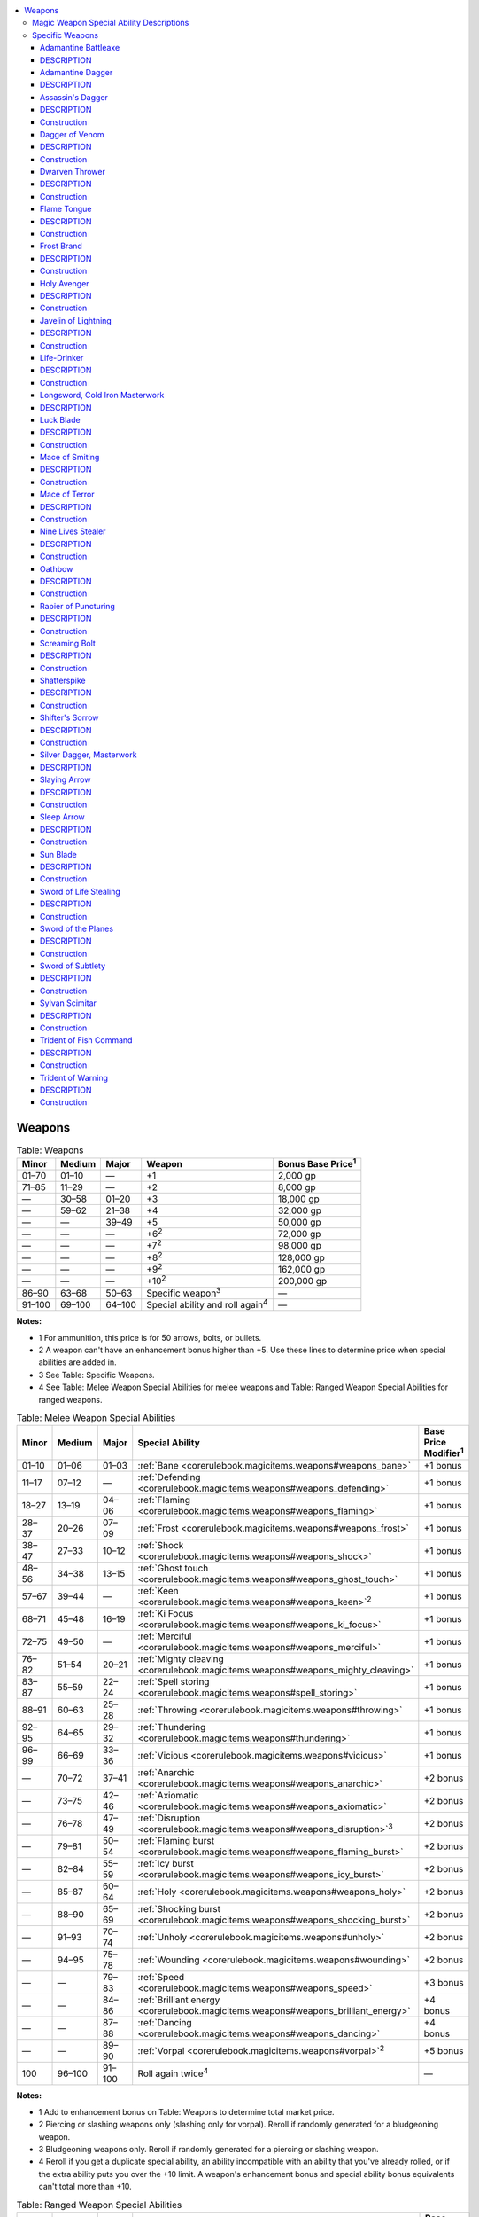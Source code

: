 
.. _`corerulebook.magicitems.weapons`:

.. contents:: \ 

.. _`corerulebook.magicitems.weapons#weapons`:

Weapons
########

.. _`corerulebook.magicitems.weapons#table_15_8_weapons`:

.. list-table:: Table: Weapons
   :header-rows: 1
   :class: contrast-reading-table
   :widths: auto

   * - Minor
     - Medium
     - Major
     - Weapon
     - Bonus Base Price\ :sup:`1`
   * - 01–70
     - 01–10
     - —
     - +1
     - 2,000 gp
   * - 71–85
     - 11–29
     - —
     - +2
     - 8,000 gp
   * - —
     - 30–58
     - 01–20
     - +3
     - 18,000 gp
   * - —
     - 59–62
     - 21–38
     - +4
     - 32,000 gp
   * - —
     - —
     - 39–49
     - +5
     - 50,000 gp
   * - —
     - —
     - —
     - +6\ :sup:`2`
     - 72,000 gp
   * - —
     - —
     - —
     - +7\ :sup:`2`
     - 98,000 gp
   * - —
     - —
     - —
     - +8\ :sup:`2`
     - 128,000 gp
   * - —
     - —
     - —
     - +9\ :sup:`2`
     - 162,000 gp
   * - —
     - —
     - —
     - +10\ :sup:`2`
     - 200,000 gp
   * - 86–90
     - 63–68
     - 50–63
     - Specific weapon\ :sup:`3`
     - —
   * - 91–100
     - 69–100
     - 64–100
     - Special ability and roll again\ :sup:`4`
     - —

**Notes:**

* 1 For ammunition, this price is for 50 arrows, bolts, or bullets.

* 2 A weapon can't have an enhancement bonus higher than +5. Use these lines to determine price when special abilities are added in.

* 3 See Table: Specific Weapons.

* 4 See Table: Melee Weapon Special Abilities for melee weapons and Table: Ranged Weapon Special Abilities for ranged weapons.

.. _`corerulebook.magicitems.weapons#table_15_9_melee_weapon_special_abilities`:

.. list-table:: Table: Melee Weapon Special Abilities
   :header-rows: 1
   :class: contrast-reading-table
   :widths: auto

   * - Minor
     - Medium
     - Major
     - Special Ability
     - Base Price Modifier\ :sup:`1`
   * - 01–10
     - 01–06
     - 01–03
     - :ref:`Bane <corerulebook.magicitems.weapons#weapons_bane>`\  
     - +1 bonus
   * - 11–17
     - 07–12
     - —
     - :ref:`Defending <corerulebook.magicitems.weapons#weapons_defending>`\  
     - +1 bonus
   * - 18–27
     - 13–19
     - 04–06
     - :ref:`Flaming <corerulebook.magicitems.weapons#weapons_flaming>`\  
     - +1 bonus
   * - 28–37
     - 20–26
     - 07–09
     - :ref:`Frost <corerulebook.magicitems.weapons#weapons_frost>`\  
     - +1 bonus
   * - 38–47
     - 27–33
     - 10–12
     - :ref:`Shock <corerulebook.magicitems.weapons#weapons_shock>`\  
     - +1 bonus
   * - 48–56
     - 34–38
     - 13–15
     - :ref:`Ghost touch <corerulebook.magicitems.weapons#weapons_ghost_touch>`\  
     - +1 bonus
   * - 57–67
     - 39–44
     - —
     - :ref:`Keen <corerulebook.magicitems.weapons#weapons_keen>`\ \ :sup:`2`\  
     - +1 bonus
   * - 68–71
     - 45–48
     - 16–19
     - :ref:`Ki Focus <corerulebook.magicitems.weapons#weapons_ki_focus>`\  
     - +1 bonus
   * - 72–75
     - 49–50
     - —
     - :ref:`Merciful <corerulebook.magicitems.weapons#weapons_merciful>`\  
     - +1 bonus
   * - 76–82
     - 51–54
     - 20–21
     - :ref:`Mighty cleaving <corerulebook.magicitems.weapons#weapons_mighty_cleaving>`\  
     - +1 bonus
   * - 83–87
     - 55–59
     - 22–24
     - :ref:`Spell storing <corerulebook.magicitems.weapons#spell_storing>`\  
     - +1 bonus
   * - 88–91
     - 60–63
     - 25–28
     - :ref:`Throwing <corerulebook.magicitems.weapons#throwing>`\  
     - +1 bonus
   * - 92–95
     - 64–65
     - 29–32
     - :ref:`Thundering <corerulebook.magicitems.weapons#thundering>`\  
     - +1 bonus
   * - 96–99
     - 66–69
     - 33–36
     - :ref:`Vicious <corerulebook.magicitems.weapons#vicious>`\  
     - +1 bonus
   * - —
     - 70–72
     - 37–41
     - :ref:`Anarchic <corerulebook.magicitems.weapons#weapons_anarchic>`\  
     - +2 bonus
   * - —
     - 73–75
     - 42–46
     - :ref:`Axiomatic <corerulebook.magicitems.weapons#weapons_axiomatic>`\  
     - +2 bonus
   * - —
     - 76–78
     - 47–49
     - :ref:`Disruption <corerulebook.magicitems.weapons#weapons_disruption>`\ \ :sup:`3`\  
     - +2 bonus
   * - —
     - 79–81
     - 50–54
     - :ref:`Flaming burst <corerulebook.magicitems.weapons#weapons_flaming_burst>`\  
     - +2 bonus
   * - —
     - 82–84
     - 55–59
     - :ref:`Icy burst <corerulebook.magicitems.weapons#weapons_icy_burst>`\  
     - +2 bonus
   * - —
     - 85–87
     - 60–64
     - :ref:`Holy <corerulebook.magicitems.weapons#weapons_holy>`\  
     - +2 bonus
   * - —
     - 88–90
     - 65–69
     - :ref:`Shocking burst <corerulebook.magicitems.weapons#weapons_shocking_burst>`\  
     - +2 bonus
   * - —
     - 91–93
     - 70–74
     - :ref:`Unholy <corerulebook.magicitems.weapons#unholy>`\  
     - +2 bonus
   * - —
     - 94–95
     - 75–78
     - :ref:`Wounding <corerulebook.magicitems.weapons#wounding>`\  
     - +2 bonus
   * - —
     - —
     - 79–83
     - :ref:`Speed <corerulebook.magicitems.weapons#weapons_speed>`\  
     - +3 bonus
   * - —
     - —
     - 84–86
     - :ref:`Brilliant energy <corerulebook.magicitems.weapons#weapons_brilliant_energy>`\  
     - +4 bonus
   * - —
     - —
     - 87–88
     - :ref:`Dancing <corerulebook.magicitems.weapons#weapons_dancing>`\  
     - +4 bonus
   * - —
     - —
     - 89–90
     - :ref:`Vorpal <corerulebook.magicitems.weapons#vorpal>`\ \ :sup:`2`\  
     - +5 bonus
   * - 100
     - 96–100
     - 91–100
     - Roll again twice\ :sup:`4`\  
     - —

**Notes:**

* 1 Add to enhancement bonus on Table: Weapons to determine total market price.

* 2 Piercing or slashing weapons only (slashing only for vorpal). Reroll if randomly generated for a bludgeoning weapon.

* 3 Bludgeoning weapons only. Reroll if randomly generated for a piercing or slashing weapon.

* 4 Reroll if you get a duplicate special ability, an ability incompatible with an ability that you've already rolled, or if the extra ability puts you over the +10 limit. A weapon's enhancement bonus and special ability bonus equivalents can't total more than +10.

.. _`corerulebook.magicitems.weapons#table_15_10_ranged_weapon_special_abilities`:

.. list-table:: Table: Ranged Weapon Special Abilities
   :header-rows: 1
   :class: contrast-reading-table
   :widths: auto

   * - Minor
     - Medium
     - Major
     - Special Ability
     - Base Price Modifier\ :sup:`1`
   * - 01–12
     - 01–08
     - 01–04
     - :ref:`Bane <corerulebook.magicitems.weapons#weapons_bane>`\ \ :sup:`2`\  
     - +1 bonus
   * - 13–25
     - 09–16
     - 05–08
     - :ref:`Distance <corerulebook.magicitems.weapons#weapons_distance>`\  
     - +1 bonus
   * - 26–40
     - 17–28
     - 09–12
     - :ref:`Flaming <corerulebook.magicitems.weapons#weapons_flaming>`\ \ :sup:`2`\  
     - +1 bonus
   * - 41–55
     - 29–40
     - 13–16
     - :ref:`Frost <corerulebook.magicitems.weapons#weapons_frost>`\ \ :sup:`2`\  
     - +1 bonus
   * - 56–60
     - 41–42
     - —
     - :ref:`Merciful <corerulebook.magicitems.weapons#weapons_merciful>`\ \ :sup:`2`\  
     - +1 bonus
   * - 61–68
     - 43–47
     - 17–21
     - :ref:`Returning <corerulebook.magicitems.weapons#weapons_returning>`\  
     - +1 bonus
   * - 69–83
     - 48–59
     - 22–25
     - :ref:`Shock <corerulebook.magicitems.weapons#weapons_shock>`\ \ :sup:`2`\  
     - +1 bonus
   * - 84–93
     - 60–64
     - 26–27
     - :ref:`Seeking <corerulebook.magicitems.weapons#weapons_seeking>`\  
     - +1 bonus
   * - 94–99
     - 65–68
     - 28–29
     - :ref:`Thundering <corerulebook.magicitems.weapons#thundering>`\ \ :sup:`2`\  
     - +1 bonus
   * - —
     - 69–71
     - 30–34
     - :ref:`Anarchic <corerulebook.magicitems.weapons#weapons_anarchic>`\ \ :sup:`2`\  
     - +2 bonus
   * - —
     - 72–74
     - 35–39
     - :ref:`Axiomatic <corerulebook.magicitems.weapons#weapons_axiomatic>`\ \ :sup:`2`\  
     - +2 bonus
   * - —
     - 75–79
     - 40–49
     - :ref:`Flaming burst <corerulebook.magicitems.weapons#weapons_flaming_burst>`\ \ :sup:`2`\  
     - +2 bonus
   * - —
     - 80–82
     - 50–54
     - :ref:`Holy <corerulebook.magicitems.weapons#weapons_holy>`\ \ :sup:`2`\  
     - +2 bonus
   * - —
     - 83–87
     - 55–64
     - :ref:`Icy burst <corerulebook.magicitems.weapons#weapons_icy_burst>`\ \ :sup:`2`\  
     - +2 bonus
   * - —
     - 88–92
     - 65–74
     - :ref:`Shocking burst <corerulebook.magicitems.weapons#weapons_shocking_burst>`\ \ :sup:`2`\  
     - +2 bonus
   * - —
     - 93–95
     - 75–79
     - :ref:`Unholy <corerulebook.magicitems.weapons#unholy>`\ \ :sup:`2`\  
     - +2 bonus
   * - —
     - —
     - 80–84
     - :ref:`Speed <corerulebook.magicitems.weapons#weapons_speed>`\  
     - +3 bonus
   * - —
     - —
     - 85–90
     - :ref:`Brilliant energy <corerulebook.magicitems.weapons#weapons_brilliant_energy>`\  
     - +4 bonus
   * - 100
     - 96–100
     - 91–100
     - Roll again twice\ :sup:`2`\  
     - —

**Notes:**

* 1 Add to enhancement bonus on Table: Weapons to determine total market price.

* 2 Bows, crossbows, and slings crafted with this ability bestow this power upon their ammunition.

* 3 Reroll if you get a duplicate special ability, an ability incompatible with an ability that you've already rolled, or if the extra ability puts you over the +10 limit. A weapon's enhancement bonus and special ability bonus equivalents can't total more than +10.

.. _`corerulebook.magicitems.weapons#table_15_11_specific_weapons`:

.. list-table:: Table: Specific Weapons
   :header-rows: 1
   :class: contrast-reading-table
   :widths: auto

   * - Minor
     - Medium
     - Major
     - Specific Weapon
     - Market Price
   * - 01–15
     - —
     - —
     - :ref:`Sleep arrow <corerulebook.magicitems.weapons#sleep_arrow>`\  
     - 132 gp
   * - 16–25
     - —
     - —
     - :ref:`Screaming bolt <corerulebook.magicitems.weapons#screaming_bolt>`\  
     - 267 gp
   * - 26–45
     - —
     - —
     - :ref:`Silver dagger, masterwork <corerulebook.magicitems.weapons#silver_dagger_masterwork>`\  
     - 322 gp
   * - 46–65
     - —
     - —
     - :ref:`Cold iron longsword, masterwork <corerulebook.magicitems.weapons#longsword_cold_iron_masterwork>`
     - 330 gp
   * - 66–75
     - 01–09
     - —
     - :ref:`Javelin of lightning <corerulebook.magicitems.weapons#javelin_of_lightning>`\  
     - 1,500 gp
   * - 76–80
     - 10–15
     - —
     - :ref:`Slaying arrow <corerulebook.magicitems.weapons#slaying_arrow>`\  
     - 2,282 gp
   * - 81–90
     - 16–24
     - —
     - :ref:`Adamantine dagger <corerulebook.magicitems.weapons#adamantine_dagger>`\  
     - 3,002 gp
   * - 91–100
     - 25–33
     - —
     - :ref:`Adamantine battleaxe <corerulebook.magicitems.weapons#adamantine_battleaxe>`\  
     - 3,010 gp
   * - —
     - 34–37
     - —
     - :ref:`Slaying arrow <corerulebook.magicitems.weapons#slaying_arrow>`\  (greater) 
     - 4,057 gp
   * - —
     - 38–40
     - —
     - :ref:`Shatterspike <corerulebook.magicitems.weapons#shatterspike>`\  
     - 4,315 gp
   * - —
     - 41–46
     - —
     - :ref:`Dagger of venom <corerulebook.magicitems.weapons#dagger_of_venom>`\  
     - 8,302 gp
   * - —
     - 47–51
     - —
     - :ref:`Trident of warning <corerulebook.magicitems.weapons#trident_of_warning>`\  
     - 10,115 gp
   * - —
     - 52–57
     - 01–04
     - :ref:`Assassin's dagger <corerulebook.magicitems.weapons#assassin_s_dagger>`\  
     - 10,302 gp
   * - —
     - 58–62
     - 05–07
     - :ref:`Shifter's sorrow <corerulebook.magicitems.weapons#shifter_s_sorrow>`\  
     - 12,780 gp
   * - —
     - 63–66
     - 08–09
     - :ref:`Trident of fish command <corerulebook.magicitems.weapons#trident_of_fish_command>`\  
     - 18,650 gp
   * - —
     - 67–74
     - 10–13
     - :ref:`Flame tongue <corerulebook.magicitems.weapons#flame_tongue>`\  
     - 20,715 gp
   * - —
     - 75–79
     - 14–17
     - :ref:`Luck blade <corerulebook.magicitems.weapons#luck_blade>`\  (0 wishes) 
     - 22,060 gp
   * - —
     - 80–86
     - 18–24
     - :ref:`Sword of subtlety <corerulebook.magicitems.weapons#sword_of_subtlety>`\  
     - 22,310 gp
   * - —
     - 87–91
     - 25–31
     - :ref:`Sword of the planes <corerulebook.magicitems.weapons#sword_of_the_planes>`\  
     - 22,315 gp
   * - —
     - 92–95
     - 32–37
     - :ref:`Nine lives stealer <corerulebook.magicitems.weapons#nine_lives_stealer>`\  
     - 23,057 gp
   * - —
     - 96–98
     - 38–42
     - :ref:`Oathbow <corerulebook.magicitems.weapons#oathbow>`\  
     - 25,600 gp
   * - —
     - 99–100
     - 43–46
     - :ref:`Sword of life stealing <corerulebook.magicitems.weapons#sword_of_life_stealing>`\  
     - 25,715 gp
   * - —
     - —
     - 47–51
     - :ref:`Mace of terror <corerulebook.magicitems.weapons#mace_of_terror>`\  
     - 38,552 gp
   * - —
     - —
     - 52–57
     - :ref:`Life-drinker <corerulebook.magicitems.weapons#life_drinker>`\  
     - 40,320 gp
   * - —
     - —
     - 58–62
     - :ref:`Sylvan scimitar <corerulebook.magicitems.weapons#sylvan_scimitar>`\  
     - 47,315 gp
   * - —
     - —
     - 63–67
     - :ref:`Rapier of puncturing <corerulebook.magicitems.weapons#rapier_of_puncturing>`\  
     - 50,320 gp
   * - —
     - —
     - 68–73
     - :ref:`Sun blade <corerulebook.magicitems.weapons#sun_blade>`\  
     - 50,335 gp
   * - —
     - —
     - 74–79
     - :ref:`Frost brand <corerulebook.magicitems.weapons#frost_brand>`\  
     - 54,475 gp
   * - —
     - —
     - 80–84
     - :ref:`Dwarven thrower <corerulebook.magicitems.weapons#dwarven_thrower>`\  
     - 60,312 gp
   * - —
     - —
     - 85–91
     - :ref:`Luck blade <corerulebook.magicitems.weapons#luck_blade>`\  (1 :ref:`wish <corerulebook.spells.wish#wish>`\ ) 
     - 62,360 gp
   * - —
     - —
     - 92–95
     - :ref:`Mace of smiting <corerulebook.magicitems.weapons#mace_of_smiting>`\  
     - 75,312 gp
   * - —
     - —
     - 96–97
     - :ref:`Luck blade <corerulebook.magicitems.weapons#luck_blade>`\  (2 wishes) 
     - 102,660 gp
   * - —
     - —
     - 98–99
     - :ref:`Holy avenger <corerulebook.magicitems.weapons#holy_avenger>`\  
     - 120,630 gp
   * - —
     - —
     - 100
     - :ref:`Luck blade <corerulebook.magicitems.weapons#luck_blade>`\  (3 wishes) 
     - 142,960 gp

A magic weapon is enhanced to strike more truly and deliver more damage. Magic weapons have enhancement bonuses ranging from +1 to +5. They apply these bonuses to both attack and damage rolls when used in combat. All magic weapons are also masterwork weapons, but their masterwork bonuses on attack rolls do not stack with their enhancement bonuses on attack rolls.

Weapons come in two basic categories: melee and ranged. Some of the weapons listed as melee weapons can also be used as ranged weapons. In this case, their enhancement bonuses apply to both melee and ranged attacks.

Some magic weapons have special abilities. Special abilities count as additional bonuses for determining the market value of the item, but do not modify attack or damage bonuses (except where specifically noted). A single weapon cannot have a modified bonus (enhancement bonus plus special ability bonus equivalents, including those from character abilities and spells) higher than +10. A weapon with a special ability must also have at least a +1 enhancement bonus. Weapons cannot possess the same special ability more than once.

Weapons or ammunition can be made of an unusual material. Roll d%: 01–95 indicates that the item is of a standard sort, and 96–100 indicates that it is made of a special material (see :ref:`Equipment <corerulebook.equipment>`\ ).

\ **Caster Level for Weapons**\ : The caster level of a weapon with a special ability is given in the item description. For an item with only an enhancement bonus and no other abilities, the caster level is three times the enhancement bonus. If an item has both an enhancement bonus and a special ability, the higher of the two caster level requirements must be met.

\ **Additional Damage Dice**\ : Some magic weapons deal additional dice of damage. Unlike other modifiers to damage, additional dice of damage are not multiplied when the attacker scores a critical hit.

\ **Ranged Weapons and Ammunition**\ : The enhancement bonus from a ranged weapon does not stack with the enhancement bonus from ammunition. Only the higher of the two enhancement bonuses applies.

Ammunition fired from a projectile weapon with an enhancement bonus of +1 or higher is treated as a magic weapon for the purpose of overcoming :ref:`damage reduction <corerulebook.glossary#damage_reduction>`\ . Similarly, ammunition fired from a projectile weapon with an alignment gains the alignment of that projectile weapon.

\ **Magic Ammunition and Breakage**\ : When a magic arrow, crossbow bolt, or sling bullet misses its target, there is a 50% chance it breaks or is otherwise rendered useless. A magic arrow, bolt, or bullet that successfully hits a target is automatically destroyed after it delivers its damage.

\ **Light Generation**\ : Fully 30% of magic weapons shed light equivalent to a \ *light*\ spell. These glowing weapons are quite obviously magical. Such a weapon can't be concealed when drawn, nor can its light be shut off. Some of the specific weapons detailed below always or never glow, as defined in their descriptions.

\ **Hardness and Hit Points**\ : Each +1 of a magic weapon's enhancement bonus adds +2 to its hardness and +10 to its hit points.

\ **Activation**\ : Usually a character benefits from a magic weapon in the same way a character benefits from a mundane weapon—by wielding (attacking with) it. If a weapon has a special ability that the user needs to activate, then the user usually needs to utter a command word (a standard action). A character can activate the special abilities of 50 pieces of ammunition at the same time, assuming each piece has identical abilities.

\ **Magic Weapons and Critical Hits**\ : Some weapon special abilities and some specific weapons have an extra effect on a critical hit. This special effect also functions against creatures not normally subject to critical hits. On a successful critical roll, apply the special effect, but do not multiply the weapon's regular damage. 

\ **Weapons for Unusually Sized Creatures**\ : The cost of weapons for creatures who are neither Small nor Medium varies (see :ref:`Equipment <corerulebook.equipment>`\ ). The cost of the masterwork quality and any magical enhancement remains the same.

\ **Special Qualities**\ : Roll d%. A 01–30 result indicates that the item sheds light, 31–45 indicates that something (a design, inscription, or the like) provides a clue to the weapon's function, and 46–100 indicates no special qualities. 

.. _`corerulebook.magicitems.weapons#magic_weapon_special_ability_descriptions`:

Magic Weapon Special Ability Descriptions
******************************************

A weapon with a special ability must also have at least a +1 enhancement bonus.

.. _`corerulebook.magicitems.weapons#weapons_anarchic`:

\ **Anarchic**\ : An \ *anarchic weapon*\  is infused with the power of chaos. It makes the weapon chaotically aligned and thus bypasses the corresponding :ref:`damage reduction <corerulebook.glossary#damage_reduction>`\ . It deals an extra 2d6 points of damage against all creatures of lawful alignment. It bestows one permanent :ref:`negative level <corerulebook.glossary#energy_drain_and_negative_levels>`\  on any lawful creature attempting to wield it. The :ref:`negative level  <corerulebook.glossary#energy_drain_and_negative_levels>`\ remains as long as the weapon is in hand and disappears when the weapon is no longer wielded. This :ref:`negative level  <corerulebook.glossary#energy_drain_and_negative_levels>`\ cannot be overcome in any way (including \ *restoration*\ spells) while the weapon is wielded.

Moderate evocation [chaotic]\ *;*\ CL 7th; :ref:`Craft Magic Arms and Armor <corerulebook.feats#craft_magic_arms_and_armor>`\ , :ref:`chaos hammer <corerulebook.spells.chaoshammer#chaos_hammer>`\ , creator must be chaotic; Price +2 bonus.

.. _`corerulebook.magicitems.weapons#weapons_axiomatic`:

\ **Axiomatic**\ : An \ *axiomatic weapon*\  is infused with lawful power. It makes the weapon law-aligned and thus bypasses the corresponding :ref:`damage reduction <corerulebook.glossary#damage_reduction>`\ . It deals an extra 2d6 points of damage against chaotic creatures. It bestows one permanent :ref:`negative level <corerulebook.glossary#energy_drain_and_negative_levels>`\  on any chaotic creature attempting to wield it. The :ref:`negative level  <corerulebook.glossary#energy_drain_and_negative_levels>`\ remains as long as the weapon is in hand and disappears when the weapon is no longer wielded. This :ref:`negative level  <corerulebook.glossary#energy_drain_and_negative_levels>`\ cannot be overcome in any way (including \ *restoration*\ spells) while the weapon is wielded.

Moderate evocation [lawful]\ *;*\ CL 7th; :ref:`Craft Magic Arms and Armor <corerulebook.feats#craft_magic_arms_and_armor>`\ , :ref:`order's wrath <corerulebook.spells.orderswrath#order_s_wrath>`\ , creator must be lawful; Price +2 bonus.

.. _`corerulebook.magicitems.weapons#weapons_bane`:

\ **Bane**\ : A \ *bane weapon*\  excels against certain foes. Against a designated foe, the weapon's enhancement bonus is +2 better than its actual bonus. It also deals an extra 2d6 points of damage against the foe. To randomly determine a weapon's designated foe, roll on the following table.

.. list-table::
   :header-rows: 1
   :class: contrast-reading-table
   :widths: auto

   * - d%
     - Designated Foe
   * - 01–05
     - Aberrations 
   * - 06–09
     - Animals 
   * - 10–16
     - Constructs
   * - 17–22
     - Dragons 
   * - 23–27
     - Fey 
   * - 28–60
     - Humanoids (pick one subtype) 
   * - 61–65
     - Magical beasts 
   * - 66–70
     - Monstrous humanoids 
   * - 71–72
     - Oozes
   * - 73–88
     - Outsiders (pick one subtype)
   * - 89–90
     - Plants
   * - 91–98
     - Undead
   * - 99–100
     - Vermin

Moderate conjuration; CL 8th; :ref:`Craft Magic Arms and Armor <corerulebook.feats#craft_magic_arms_and_armor>`\ , :ref:`summon monster I <corerulebook.spells.summonmonster#summon_monster_i>`\ ; Price +1 bonus.

.. _`corerulebook.magicitems.weapons#weapons_brilliant_energy`:

\ **Brilliant Energy**\ : A \ *brilliant energy weapon*\  has its significant portion transformed into light, although this does not modify the item's weight. It always gives off light as a torch (20-foot radius). A \ *brilliant energy weapon*\  ignores nonliving matter. Armor and shield bonuses to :ref:`AC <corerulebook.combat#armor_class>`\  (including any enhancement bonuses to that armor) do not count against it because the weapon passes through armor. (:ref:`Dexterity <corerulebook.gettingstarted#dexterity>`\ , deflection, dodge, natural armor, and other such bonuses still apply.) A \ *brilliant energy weapon*\  cannot harm undead, constructs, and objects. This property can only be applied to melee weapons, thrown weapons, and ammunition.

Strong transmutation\ *;*\ CL 16th; :ref:`Craft Magic Arms and Armor <corerulebook.feats#craft_magic_arms_and_armor>`\ , :ref:`gaseous form <corerulebook.spells.gaseousform#gaseous_form>`\ , :ref:`continual flame <corerulebook.spells.continualflame#continual_flame>`\ ; Price +4 bonus.

.. _`corerulebook.magicitems.weapons#weapons_dancing`:

\ **Dancing**\ : As a standard action, a \ *dancing weapon*\ can be loosed to attack on its own. It fights for 4 rounds using the base attack bonus of the one who loosed it and then drops. While dancing, it cannot make attacks of opportunity, and the person who activated it is not considered armed with the weapon. The weapon is considered wielded or attended by the creature for all maneuvers and effects that target items. While dancing, the weapon shares the same space as the activating character and can attack adjacent foes (weapons with reach can attack opponents up to 10 feet away). The dancing weapon accompanies the person who activated it everywhere, whether she moves by physical or magical means. If the wielder who loosed it has an unoccupied hand, she can grasp it while it is attacking on its own as a free action; when so retrieved, the weapon can't dance (attack on its own) again for 4 rounds.

Strong transmutation\ *;*\ CL 15th; :ref:`Craft Magic Arms and Armor <corerulebook.feats#craft_magic_arms_and_armor>`\ , :ref:`animate objects <corerulebook.spells.animateobjects#animate_objects>`\ ; Price +4 bonus.

.. _`corerulebook.magicitems.weapons#weapons_defending`:

\ **Defending**\ : A \ *defending weapon*\  allows the wielder to transfer some or all of the weapon's enhancement bonus to his :ref:`AC <corerulebook.combat#armor_class>`\  as a bonus that stacks with all others. As a free action, the wielder chooses how to allocate the weapon's enhancement bonus at the start of his turn before using the weapon, and the bonus to :ref:`AC <corerulebook.combat#armor_class>`\  lasts until his next turn.

Moderate abjuration\ *;*\ CL 8th; :ref:`Craft Magic Arms and Armor <corerulebook.feats#craft_magic_arms_and_armor>`\ , :ref:`shield <corerulebook.spells.shield#shield>`\  or :ref:`shield of faith <corerulebook.spells.shieldoffaith#shield_of_faith>`\ ; Price +1 bonus.

.. _`corerulebook.magicitems.weapons#weapons_disruption`:

\ **Disruption**\ : A \ *disruption weapon*\  is the bane of all undead. Any undead creature struck in combat must succeed on a DC 14 :ref:`Will <corerulebook.combat#will>`\  save or be destroyed. A \ *disruption weapon*\  must be a bludgeoning melee weapon.

Strong conjuration; CL 14th; :ref:`Craft Magic Arms and Armor <corerulebook.feats#craft_magic_arms_and_armor>`\ , :ref:`heal <corerulebook.spells.heal#heal>`\ ; Price +2 bonus.

.. _`corerulebook.magicitems.weapons#weapons_distance`:

\ **Distance**\ : This special ability can only be placed on a ranged weapon. A \ *distance weapon*\  has double the range increment of other weapons of its kind.

Moderate divination; CL 6th; :ref:`Craft Magic Arms and Armor <corerulebook.feats#craft_magic_arms_and_armor>`\ , :ref:`clairaudience/clairvoyance <corerulebook.spells.clairaudienceclairvoyance#clairaudience_clairvoyance>`\ ; Price +1 bonus.

.. _`corerulebook.magicitems.weapons#weapons_flaming`:

\ **Flaming**\ : Upon command, a \ *flaming weapon*\  is sheathed in fire that deals an extra 1d6 points of fire damage on a successful hit. The fire does not harm the wielder. The effect remains until another command is given. 

Moderate evocation\ *;*\ CL 10th; :ref:`Craft Magic Arms and Armor <corerulebook.feats#craft_magic_arms_and_armor>`\  and :ref:`flame blade <corerulebook.spells.flameblade#flame_blade>`\ , :ref:`flame strike <corerulebook.spells.flamestrike#flame_strike>`\ , or :ref:`fireball <corerulebook.spells.fireball#fireball>`\ ; Price +1 bonus.

.. _`corerulebook.magicitems.weapons#weapons_flaming_burst`:

\ **Flaming Burst**\ : A \ *flaming burst weapon*\  functions as a :ref:`flaming weapon <corerulebook.magicitems.weapons#weapons_flaming>`\  that also explodes with flame upon striking a successful critical hit. The fire does not harm the wielder. In addition to the extra fire damage from the \ *flaming*\  ability (see above), a \ *flaming burst weapon*\  deals an extra 1d10 points of fire damage on a successful critical hit. If the weapon's critical multiplier is ×3, add an extra 2d10 points of fire damage instead, and if the multiplier is ×4, add an extra 3d10 points of fire damage. 

Even if the \ *flaming*\  ability is not active, the weapon still deals its extra fire damage on a successful critical hit.

Strong evocation\ *;*\ CL 12th; :ref:`Craft Magic Arms and Armor <corerulebook.feats#craft_magic_arms_and_armor>`\  and :ref:`flame blade <corerulebook.spells.flameblade#flame_blade>`\ , :ref:`flame strike <corerulebook.spells.flamestrike#flame_strike>`\ , or :ref:`fireball <corerulebook.spells.fireball#fireball>`\ ; Price +2 bonus.

.. _`corerulebook.magicitems.weapons#weapons_frost`:

\ **Frost**\ : Upon command, a \ *frost*\  \ *weapon*\  is sheathed in icy cold that deals an extra 1d6 points of cold damage on a successful hit. The cold does not harm the wielder. The effect remains until another command is given.

Moderate evocation\ *;*\ CL 8th; :ref:`Craft Magic Arms and Armor <corerulebook.feats#craft_magic_arms_and_armor>`\ , :ref:`chill metal <corerulebook.spells.chillmetal#chill_metal>`\  or :ref:`ice storm <corerulebook.spells.icestorm#ice_storm>`\ ; Price +1 bonus.

.. _`corerulebook.magicitems.weapons#weapons_ghost_touch`:

\ **Ghost Touch**\ : A \ *ghost touch weapon*\  deals damage normally against :ref:`incorporeal <corerulebook.glossary#incorporeal>`\  creatures, regardless of its bonus. An :ref:`incorporeal <corerulebook.glossary#incorporeal>`\  creature's 50% reduction in damage from corporeal sources does not apply to attacks made against it with \ *ghost touch weapons*\ . The weapon can be picked up and moved by an :ref:`incorporeal <corerulebook.glossary#incorporeal>`\  creature at any time. A manifesting ghost can wield the weapon against corporeal foes. Essentially, a \ *ghost touch weapon*\  counts as both corporeal or :ref:`incorporeal <corerulebook.glossary#incorporeal>`\ .

Moderate conjuration; CL 9th; :ref:`Craft Magic Arms and Armor <corerulebook.feats#craft_magic_arms_and_armor>`\ , :ref:`plane shift <corerulebook.spells.planeshift#plane_shift>`\ ; Price +1 bonus.

.. _`corerulebook.magicitems.weapons#weapons_holy`:

\ **Holy**\ : A \ *holy weapon*\  is imbued with holy power. This power makes the weapon good-aligned and thus bypasses the corresponding :ref:`damage reduction <corerulebook.glossary#damage_reduction>`\ . It deals an extra 2d6 points of damage against all creatures of evil alignment. It bestows one permanent :ref:`negative level  <corerulebook.glossary#energy_drain_and_negative_levels>`\ on any evil creature attempting to wield it. The :ref:`negative level  <corerulebook.glossary#energy_drain_and_negative_levels>`\ remains as long as the weapon is in hand and disappears when the weapon is no longer wielded. This :ref:`negative level  <corerulebook.glossary#energy_drain_and_negative_levels>`\ cannot be overcome in any way (including by \ *restoration*\ spells) while the weapon is wielded.

Moderate evocation [good]; CL 7th; :ref:`Craft Magic Arms and Armor <corerulebook.feats#craft_magic_arms_and_armor>`\ , :ref:`holy smite <corerulebook.spells.holysmite#holy_smite>`\ , creator must be good; Price +2 bonus.

.. _`corerulebook.magicitems.weapons#weapons_icy_burst`:

\ **Icy Burst**\ : An \ *icy burst weapon*\  functions as a :ref:`frost weapon <corerulebook.magicitems.weapons#weapons_frost>`\  that also explodes with frost upon striking a successful critical hit. The frost does not harm the wielder. In addition to the extra damage from the \ *frost*\  ability, an \ *icy burst weapon*\  deals an extra 1d10 points of cold damage on a successful critical hit. If the weapon's critical multiplier is ×3, add an extra 2d10 points of cold damage instead, and if the multiplier is ×4, add an extra 3d10 points. 

Even if the \ *frost*\  ability is not active, the weapon still deals its extra cold damage on a successful critical hit.

Moderate evocation\ *;*\ CL 10th; :ref:`Craft Magic Arms and Armor <corerulebook.feats#craft_magic_arms_and_armor>`\ , :ref:`chill metal <corerulebook.spells.chillmetal#chill_metal>`\  or :ref:`ice storm <corerulebook.spells.icestorm#ice_storm>`\ ; Price +2 bonus.

.. _`corerulebook.magicitems.weapons#weapons_keen`:

\ **Keen**\ : This ability doubles the threat range of a weapon. Only piercing or slashing melee weapons can be \ *keen*\ . If you roll this property randomly for an inappropriate weapon, reroll. This benefit doesn't stack with any other effect that expands the threat range of a weapon (such as the :ref:`keen edge <corerulebook.spells.keenedge#keen_edge>`\  spell or the :ref:`Improved Critical <corerulebook.feats#improved_critical>`\  feat).

Moderate transmutation\ *;*\ CL 10th; :ref:`Craft Magic Arms and Armor <corerulebook.feats#craft_magic_arms_and_armor>`\ , :ref:`keen edge <corerulebook.spells.keenedge#keen_edge>`\ ; Price +1 bonus.

.. _`corerulebook.magicitems.weapons#weapons_ki_focus`:

\ **Ki Focus**\ : The magic weapon serves as a channel for the wielder's ki, allowing her to use her special \ *ki*\ attacks through the weapon as if they were unarmed attacks. These attacks include the monk's :ref:`ki  <corerulebook.classes.monk#ki_pool>`\ :ref:`strike <corerulebook.classes.monk#ki_pool>`\ , :ref:`quivering palm <corerulebook.classes.monk#quivering_palm>`\ , and the :ref:`Stunning Fist <corerulebook.feats#stunning_fist>`\  feat (including any condition that the monk can apply using this feat). Only melee weapons can have the \ *ki focus*\  ability.

Moderate transmutation; CL 8th; :ref:`Craft Magic Arms and Armor <corerulebook.feats#craft_magic_arms_and_armor>`\ , creator must be a monk; Price +1 bonus.

.. _`corerulebook.magicitems.weapons#weapons_merciful`:

\ **Merciful**\ : The weapon deals an extra 1d6 points of damage, and all damage it deals is nonlethal damage. On command, the weapon suppresses this ability until told to resume it (allowing it to deal lethal damage, but without any bonus damage from this ability).

Faint conjuration; CL 5th; :ref:`Craft Magic Arms and Armor <corerulebook.feats#craft_magic_arms_and_armor>`\ , :ref:`cure light wounds <corerulebook.spells.curelightwounds#cure_light_wounds>`\ ; Price +1 bonus.

.. _`corerulebook.magicitems.weapons#weapons_mighty_cleaving`:

\ **Mighty Cleaving**\ : A \ *mighty cleaving weapon*\  allows a wielder using the :ref:`Cleave <corerulebook.feats#cleave>`\  feat to make one additional attack if the first attack hits, as long as the next foe is adjacent to the first and also within reach. This additional attack cannot be against the first foe. Only melee weapons can be \ *mighty cleaving weapons*\ .

Moderate evocation\ *;*\ CL 8th; :ref:`Craft Magic Arms and Armor <corerulebook.feats#craft_magic_arms_and_armor>`\ , :ref:`divine power <corerulebook.spells.divinepower#divine_power>`\ ; Price +1 bonus.

.. _`corerulebook.magicitems.weapons#weapons_returning`:

\ **Returning**\ : This special ability can only be placed on a weapon that can be thrown. A \ *returning weapon*\  flies through the air back to the creature that threw it. It returns to the thrower just before the creature's next turn (and is therefore ready to use again in that turn). Catching a \ *returning weapon*\  when it comes back is a free action. If the character can't catch it, or if the character has moved since throwing it, the weapon drops to the ground in the square from which it was thrown.

Moderate transmutation\ *;*\ CL 7th; :ref:`Craft Magic Arms and Armor <corerulebook.feats#craft_magic_arms_and_armor>`\ , :ref:`telekinesis <corerulebook.spells.telekinesis#telekinesis>`\ ; Price +1 bonus.

.. _`corerulebook.magicitems.weapons#weapons_seeking`:

\ **Seeking**\ : Only ranged weapons can have the \ *seeking*\ ability. The weapon veers toward its target, negating any miss chances that would otherwise apply, such as from concealment. The wielder still has to aim the weapon at the right square. Arrows mistakenly shot into an empty space, for example, do not veer and hit invisible enemies, even if they are nearby.

Strong divination; CL 12th; :ref:`Craft Magic Arms and Armor <corerulebook.feats#craft_magic_arms_and_armor>`\ , :ref:`true seeing <corerulebook.spells.trueseeing#true_seeing>`\ ; Price +1 bonus.

.. _`corerulebook.magicitems.weapons#weapons_shock`:

\ **Shock**\ : Upon command, a \ *shock weapon*\  is sheathed in crackling electricity that deals an extra 1d6 points of electricity damage on a successful hit. The electricity does not harm the wielder. The effect remains until another command is given. 

Moderate evocation\ *;*\ CL 8th; :ref:`Craft Magic Arms and Armor <corerulebook.feats#craft_magic_arms_and_armor>`\ , :ref:`call lightning <corerulebook.spells.calllightning#call_lightning>`\  or :ref:`lightning bolt <corerulebook.spells.lightningbolt#lightning_bolt>`\ ; Price +1 bonus.

.. _`corerulebook.magicitems.weapons#weapons_shocking_burst`:

\ **Shocking Burst**\ : A \ *shocking burst weapon*\  functions as a :ref:`shock weapon <corerulebook.magicitems.weapons#weapons_shock>`\  that explodes with electricity upon striking a successful critical hit. The electricity does not harm the wielder. In addition to the extra electricity damage from the \ *shock*\  ability, a \ *shocking burst weapon*\  deals an extra 1d10 points of electricity damage on a successful critical hit. If the weapon's critical multiplier is ×3, add an extra 2d10 points of electricity damage instead, and if the multiplier is ×4, add an extra 3d10 points.

Even if the \ *shock*\  ability is not active, the weapon still deals its extra electricity damage on a successful critical hit.

Moderate evocation\ *;*\ CL 10th; :ref:`Craft Magic Arms and Armor <corerulebook.feats#craft_magic_arms_and_armor>`\ , :ref:`call lightning <corerulebook.spells.calllightning#call_lightning>`\  or :ref:`lightning bolt <corerulebook.spells.lightningbolt#lightning_bolt>`\ ; Price +2 bonus.

.. _`corerulebook.magicitems.weapons#weapons_speed`:

\ **Speed**\ : When making a full-attack action, the wielder of a \ *speed weapon*\  may make one extra attack with it. The attack uses the wielder's full base attack bonus, plus any modifiers appropriate to the situation. (This benefit is not cumulative with similar effects, such as a :ref:`haste <corerulebook.spells.haste#haste>`\  spell.)

Moderate transmutation\ *;*\ CL 7th; :ref:`Craft Magic Arms and Armor <corerulebook.feats#craft_magic_arms_and_armor>`\ , :ref:`haste <corerulebook.spells.haste#haste>`\ ; Price +3 bonus.

.. _`corerulebook.magicitems.weapons#spell_storing`:

\ **Spell Storing**\ : A \ *spell storing weapon*\  allows a spellcaster to store a single targeted spell of up to 3rd level in the weapon. (The spell must have a casting time of 1 standard action.) Anytime the weapon strikes a creature and the creature takes damage from it, the weapon can immediately cast the spell on that creature as a free action if the wielder desires. (This special ability is an exception to the general rule that casting a spell from an item takes at least as long as casting that spell normally.) Once the spell has been cast from the weapon, a spellcaster can cast any other targeted spell of up to 3rd level into it. The weapon magically imparts to the wielder the name of the spell currently stored within it. A randomly rolled \ *spell storing weapon*\  has a 50% chance to have a spell stored in it already.

Strong evocation (plus aura of stored spell)\ *;*\ CL 12th; :ref:`Craft Magic Arms and Armor <corerulebook.feats#craft_magic_arms_and_armor>`\ , creator must be a caster of at least 12th level; Price +1 bonus.

.. _`corerulebook.magicitems.weapons#throwing`:

\ **Throwing**\ : This ability can only be placed on a melee weapon. A melee weapon crafted with this ability gains a range increment of 10 feet and can be thrown by a wielder proficient in its normal use.

Faint transmutation\ *;*\ CL 5th; :ref:`Craft Magic Arms and Armor <corerulebook.feats#craft_magic_arms_and_armor>`\ , :ref:`magic stone <corerulebook.spells.magicstone#magic_stone>`\ ; Price +1 bonus.

.. _`corerulebook.magicitems.weapons#thundering`:

\ **Thundering**\ : A \ *thundering weapon*\  creates a cacophonous roar like thunder upon striking a successful critical hit. The sonic energy does not harm the wielder. A \ *thundering weapon*\  deals an extra 1d8 points of sonic damage on a successful critical hit. If the weapon's critical multiplier is ×3, add an extra 2d8 points of sonic damage instead, and if the multiplier is ×4, add an extra 3d8 points of sonic damage. Subjects dealt critical hits by a \ *thundering weapon*\  must make a DC 14 :ref:`Fortitude <corerulebook.combat#fortitude>`\  save or be :ref:`deafened <corerulebook.glossary#deafened>`\  permanently.

Faint necromancy\ *;*\ CL 5th; :ref:`Craft Magic Arms and Armor <corerulebook.feats#craft_magic_arms_and_armor>`\ , :ref:`blindness/deafness <corerulebook.spells.blindnessdeafness#blindness_deafness>`\ ; Price +1 bonus.

.. _`corerulebook.magicitems.weapons#unholy`:

\ **Unholy**\ : An \ *unholy weapon*\  is imbued with unholy power. This power makes the weapon evil-aligned and thus bypasses the corresponding :ref:`damage reduction <corerulebook.glossary#damage_reduction>`\ . It deals an extra 2d6 points of damage against all creatures of good alignment. It bestows one permanent :ref:`negative level  <corerulebook.glossary#energy_drain_and_negative_levels>`\ on any good creature attempting to wield it. The :ref:`negative level  <corerulebook.glossary#energy_drain_and_negative_levels>`\ remains as long as the weapon is in hand and disappears when the weapon is no longer wielded. This :ref:`negative level  <corerulebook.glossary#energy_drain_and_negative_levels>`\ cannot be overcome in any way (including \ *restoration*\ spells) while the weapon is wielded.

Moderate evocation [evil]\ *;*\ CL 7th; :ref:`Craft Magic Arms and Armor <corerulebook.feats#craft_magic_arms_and_armor>`\ , :ref:`unholy blight <corerulebook.spells.unholyblight#unholy_blight>`\ , creator must be evil; Price +2 bonus.

.. _`corerulebook.magicitems.weapons#vicious`:

\ **Vicious**\ : When a \ *vicious weapon*\  strikes an opponent, it creates a flash of disruptive energy that resonates between the opponent and the wielder. This energy deals an extra 2d6 points of damage to the opponent and 1d6 points of damage to the wielder. Only melee weapons can be \ *vicious*\ .

Moderate necromancy; CL 9th; :ref:`Craft Magic Arms and Armor <corerulebook.feats#craft_magic_arms_and_armor>`\ , :ref:`enervation <corerulebook.spells.enervation#enervation>`\ ; Price +1 bonus.

.. _`corerulebook.magicitems.weapons#vorpal`:

\ **Vorpal**\ : This potent and feared ability allows the weapon to sever the heads of those it strikes. Upon a roll of natural 20 (followed by a successful roll to confirm the critical hit), the weapon severs the opponent's head (if it has one) from its body. Some creatures, such as many aberrations and all oozes, have no heads. Others, such as golems and undead creatures other than vampires, are not affected by the loss of their heads. Most other creatures, however, die when their heads are cut off. A \ *vorpal weapon*\  must be a slashing melee weapon. If you roll this property randomly for an inappropriate weapon, reroll.

Strong necromancy and transmutation\ *;*\ CL 18th; :ref:`Craft Magic Arms and Armor <corerulebook.feats#craft_magic_arms_and_armor>`\ , :ref:`circle of death <corerulebook.spells.circleofdeath#circle_of_death>`\ , :ref:`keen edge <corerulebook.spells.keenedge#keen_edge>`\ ; Price +5 bonus.

.. _`corerulebook.magicitems.weapons#wounding`:

\ **Wounding**\ : A \ *wounding weapon*\  deals 1 point of :ref:`bleed <corerulebook.glossary#bleed>`\  damage when it hits a creature. Multiple hits from a wounding weapon increase the :ref:`bleed <corerulebook.glossary#bleed>`\  damage. Bleeding creatures take the :ref:`bleed <corerulebook.glossary#bleed>`\  damage at the start of their turns. Bleeding can be stopped by a DC 15 :ref:`Heal <corerulebook.skills.heal#heal>`\  check or through the application of any spell that cures hit point damage. A critical hit does not multiply the :ref:`bleed <corerulebook.glossary#bleed>`\  damage. Creatures immune to critical hits are immune to the :ref:`bleed <corerulebook.glossary#bleed>`\  damage dealt by this weapon.

Moderate evocation; CL 10th; :ref:`Craft Magic Arms and Armor <corerulebook.feats#craft_magic_arms_and_armor>`\ , :ref:`bleed <corerulebook.spells.bleed#bleed>`\ ; Price +2 bonus.

.. _`corerulebook.magicitems.weapons#specific_weapons`:

Specific Weapons
*****************

.. _`corerulebook.magicitems.weapons#adamantine_battleaxe`:

Adamantine Battleaxe
=====================

\ **Aura**\  no aura (nonmagical);\ **CL**\ —

\ **Slot**\  none; \ **Price**\  3,010 gp; \ **Weight**\  6 lbs.

.. _`corerulebook.magicitems.weapons#description`:

DESCRIPTION
============

This nonmagical axe is made out of :ref:`adamantine <corerulebook.equipment#adamantine>`\ . As a masterwork weapon, it has a +1 enhancement bonus on attack rolls. 

.. _`corerulebook.magicitems.weapons#adamantine_dagger`:

Adamantine Dagger
==================

\ **Aura**\  no aura (nonmagical); \ **CL**\  —

\ **Slot**\  none; \ **Price**\  3,002 gp; \ **Weight**\  1 lb.

DESCRIPTION
============

This nonmagical dagger is made out of :ref:`adamantine <corerulebook.equipment#adamantine>`\ . As a masterwork weapon, it has a +1 enhancement bonus on attack rolls. 

.. _`corerulebook.magicitems.weapons#assassin_s_dagger`: `corerulebook.magicitems.weapons#assassins_dagger`_

.. _`corerulebook.magicitems.weapons#assassins_dagger`:

Assassin's Dagger
==================

\ **Aura**\  moderate necromancy;\ **CL**\ 9th

\ **Slot**\  none; \ **Price**\  10,302 gp; \ **Weight**\  1 lb.

DESCRIPTION
============

This wicked-looking, curved \ *+2 dagger*\  provides a +1 bonus to the DC of a :ref:`Fortitude <corerulebook.combat#fortitude>`\  save forced by the :ref:`death attack  <corerulebook.prestigeclasses.assassin#death_attack>`\ of an assassin. 

.. _`corerulebook.magicitems.weapons#construction`:

Construction
=============

\ **Requirements**\  :ref:`Craft Magic Arms and Armor <corerulebook.feats#craft_magic_arms_and_armor>`\ , :ref:`slay living <corerulebook.spells.slayliving#slay_living>`\ ; \ **Cost**\ 5,302 gp

.. _`corerulebook.magicitems.weapons#dagger_of_venom`:

Dagger of Venom
================

\ **Aura**\  faint necromancy; \ **CL**\  5th

\ **Slot**\  none; \ **Price**\  8,302 gp; \ **Weight**\  1 lb.

DESCRIPTION
============

This black \ *+1 dagger*\  has a serrated edge. It allows the wielder to use a \ *poison*\  effect (as the spell, save DC 14) upon a creature struck by the blade once per day. The wielder can decide to use the power after he has struck. Doing so is a free action, but the :ref:`poison <corerulebook.spells.poison#poison>`\  effect must be invoked in the same round that the dagger strikes. 

Construction
=============

\ **Requirements**\  :ref:`Craft Magic Arms and Armor <corerulebook.feats#craft_magic_arms_and_armor>`\ , :ref:`poison <corerulebook.spells.poison#poison>`\ ; \ **Cost**\ 4,302 gp

.. _`corerulebook.magicitems.weapons#dwarven_thrower`:

Dwarven Thrower
================

\ **Aura**\  moderate evocation; \ **CL**\  10th

\ **Slot**\  none; \ **Price**\  60,312 gp; \ **Weight**\  5 lbs.

DESCRIPTION
============

This weapon functions as a \ *+2 warhammer*\  in the hands of most users. Yet in the hands of a dwarf, the warhammer gains an additional +1 enhancement bonus (for a total enhancement bonus of +3) and gains the :ref:`returning <corerulebook.magicitems.weapons#weapons_returning>`\  special ability. It can be hurled with a 30-foot range increment. When hurled, a \ *dwarven thrower*\  deals an extra 2d8 points of damage against creatures of the giant subtype or an extra 1d8 points of damage against any other target. 

Construction
=============

\ **Requirements**\  :ref:`Craft Magic Arms and Armor <corerulebook.feats#craft_magic_arms_and_armor>`\ , creator must be a dwarf of at least 10th level; \ **Cost**\ 30,312 gp

.. _`corerulebook.magicitems.weapons#flame_tongue`:

Flame Tongue
=============

\ **Aura**\  strong evocation; \ **CL**\  12th

\ **Slot**\  none; \ **Price**\  20,715 gp; \ **Weight**\  4 lbs.

DESCRIPTION
============

This is a +1 :ref:`flaming burst <corerulebook.magicitems.weapons#weapons_flaming_burst>`\  longsword. Once per day, the sword can blast forth a fiery ray at any target within 30 feet as a ranged touch attack. The ray deals 4d6 points of fire damage on a successful hit. 

Construction
=============

\ **Requirements**\  :ref:`Craft Magic Arms and Armor <corerulebook.feats#craft_magic_arms_and_armor>`\ , :ref:`scorching ray <corerulebook.spells.scorchingray#scorching_ray>`\  and :ref:`fireball <corerulebook.spells.fireball#fireball>`\ , :ref:`flame blade <corerulebook.spells.flameblade#flame_blade>`\ , or :ref:`flame strike <corerulebook.spells.flamestrike#flame_strike>`\ ; \ **Cost**\ 10,515 gp

.. _`corerulebook.magicitems.weapons#frost_brand`:

Frost Brand
============

\ **Aura**\  strong evocation; \ **CL**\  14th

\ **Slot**\  none; \ **Price**\  54,475 gp; \ **Weight**\  8 lbs.

DESCRIPTION
============

This +3 :ref:`frost <corerulebook.magicitems.weapons#weapons_frost>`\  greatsword sheds light as a torch when the temperature drops below 0Â° F. At such times it cannot be concealed when drawn, nor can its light be shut off. Its wielder is protected from fire; the sword absorbs the first 10 points of fire damage each round that the wielder would otherwise take.

A \ *frost brand*\  extinguishes all nonmagical fires in a 20-foot radius. As a standard action, it can also dispel lasting fire spells, but not instantaneous effects. You must succeed on a dispel check (1d20 +14) against each spell to dispel it. The DC to dispel such spells is 11 + the caster level of the fire spell. 

Construction
=============

\ **Requirements**\  :ref:`Craft Magic Arms and Armor <corerulebook.feats#craft_magic_arms_and_armor>`\ , :ref:`ice storm <corerulebook.spells.icestorm#ice_storm>`\ , :ref:`dispel magic <corerulebook.spells.dispelmagic#dispel_magic>`\ , :ref:`protection from energy <corerulebook.spells.protectionfromenergy#protection_from_energy>`\ ; \ **Cost**\ 27,375 gp and 5 sp

.. _`corerulebook.magicitems.weapons#holy_avenger`:

Holy Avenger
=============

\ **Aura**\  strong abjuration; \ **CL**\  18th

\ **Slot**\  none; \ **Price**\  120,630 gp; \ **Weight**\  4 lbs.

DESCRIPTION
============

This +2 :ref:`cold iron <corerulebook.equipment#iron_cold>`\  longsword becomes a +5 :ref:`holy <corerulebook.magicitems.weapons#weapons_holy>`\  :ref:`cold iron <corerulebook.equipment#iron_cold>`\  longsword in the hands of a paladin.

This sacred weapon provides :ref:`spell resistance <corerulebook.glossary#spell_resistance>`\  of 5 + the paladin's level to the wielder and anyone adjacent to her. It also enables the paladin to use :ref:`greater dispel magic <corerulebook.spells.dispelmagic#dispel_magic_greater>`\  (once per round as a standard action) at the class level of the paladin. Only the area dispel is possible, not the targeted dispel or counterspell versions of :ref:`greater dispel magic <corerulebook.spells.dispelmagic#dispel_magic_greater>`\ .

Construction
=============

\ **Requirements**\  :ref:`Craft Magic Arms and Armor <corerulebook.feats#craft_magic_arms_and_armor>`\ , :ref:`holy aura <corerulebook.spells.holyaura#holy_aura>`\ , creator must be good; \ **Cost**\ 60,630 gp

.. _`corerulebook.magicitems.weapons#javelin_of_lightning`:

Javelin of Lightning
=====================

\ **Aura**\  faint evocation; \ **CL**\  5th

\ **Slot**\  none; \ **Price**\  1,500 gp; \ **Weight**\  2 lbs.

DESCRIPTION
============

This javelin becomes a 5d6 :ref:`lightning bolt <corerulebook.spells.lightningbolt#lightning_bolt>`\  when thrown (:ref:`Reflex <corerulebook.combat#reflex>`\  DC 14 half). It is consumed in the attack. 

Construction
=============

\ **Requirements**\  :ref:`Craft Magic Arms and Armor <corerulebook.feats#craft_magic_arms_and_armor>`\ , :ref:`lightning bolt <corerulebook.spells.lightningbolt#lightning_bolt>`\ ; \ **Cost**\ 750 gp

.. _`corerulebook.magicitems.weapons#life_drinker`:

Life-Drinker
=============

\ **Aura**\  strong necromancy;\ **CL**\ 13th

\ **Slot**\  none; \ **Price**\  40,320 gp; \ **Weight**\  12 lbs.

DESCRIPTION
============

This \ *+1 greataxe*\  is favored by undead and constructs, who do not suffer its drawback. A life-drinker bestows two :ref:`negative levels <corerulebook.glossary#energy_drain_and_negative_levels>`\  on its target whenever it deals damage, just as if its target had been struck by an undead creature. One day after being struck, subjects must make a DC 16 :ref:`Fortitude <corerulebook.combat#fortitude>`\  save for each :ref:`negative level  <corerulebook.glossary#energy_drain_and_negative_levels>`\ or the :ref:`negative levels <corerulebook.glossary#energy_drain_and_negative_levels>`\  become permanent.

Each time a \ *life-drinker*\  deals damage to a foe, it also bestows one :ref:`negative level  <corerulebook.glossary#energy_drain_and_negative_levels>`\ on the wielder. Any :ref:`negative levels <corerulebook.glossary#energy_drain_and_negative_levels>`\  gained by the wielder in this fashion lasts for 1 hour. 

Construction
=============

\ **Requirements**\  :ref:`Craft Magic Arms and Armor <corerulebook.feats#craft_magic_arms_and_armor>`\ , :ref:`enervation <corerulebook.spells.enervation#enervation>`\ ; \ **Cost**\ 20,320 gp

.. _`corerulebook.magicitems.weapons#longsword_cold_iron_masterwork`:

Longsword, Cold Iron Masterwork
================================

\ **Aura**\  no aura (nonmagical); \ **CL**\  —

\ **Slot**\  none; \ **Price**\  330 gp; \ **Weight**\  4 lbs.

DESCRIPTION
============

This nonmagical longsword is crafted out of :ref:`cold iron <corerulebook.equipment#iron_cold>`\ . As a masterwork weapon, it has a +1 enhancement bonus on attack rolls. 

.. _`corerulebook.magicitems.weapons#luck_blade`:

Luck Blade
===========

\ **Aura**\  strong evocation; \ **CL**\  17th

\ **Slot**\  none; \ **Price**\  22,060 gp (0 :ref:`wishes <corerulebook.spells.wish#wish>`\ ), 62,360 gp (1 :ref:`wish <corerulebook.spells.wish#wish>`\ ), 102,660 gp (2 :ref:`wishes <corerulebook.spells.wish#wish>`\ ), 142,960 gp (3 :ref:`wishes <corerulebook.spells.wish#wish>`\ ); \ **Weight**\  2 lbs.

DESCRIPTION
============

This \ *+2 short sword*\  gives its possessor a +1 luck bonus on all saving throws. Its possessor also gains the power of good fortune, usable once per day. This extraordinary ability allows its possessor to reroll one roll that she just made, before the results are revealed. She must take the result of the reroll, even if it's worse than the original roll. In addition, a luck blade may contain up to three \ *wishes*\  (when randomly rolled, a luck blade holds 1d4–1 \ *wishes*\ , minimum 0). When the last :ref:`wish <corerulebook.spells.wish#wish>`\  is used, the sword remains a \ *+2 short sword*\ , still grants the +1 luck bonus, and still grants its reroll power. 

Construction
=============

\ **Requirements**\  :ref:`Craft Magic Arms and Armor <corerulebook.feats#craft_magic_arms_and_armor>`\ , :ref:`wish <corerulebook.spells.wish#wish>`\  or :ref:`miracle <corerulebook.spells.miracle#miracle>`\ ; \ **Cost**\ 11,185 gp (0 wishes), 43,835 gp (1 :ref:`wish <corerulebook.spells.wish#wish>`\ ), 76,485 gp (2 wishes), 109,135 gp (3 wishes).

.. _`corerulebook.magicitems.weapons#mace_of_smiting`:

Mace of Smiting
================

\ **Aura**\  moderate transmutation;\ **CL**\ 11th

\ **Slot**\  none; \ **Price**\  75,312 gp; \ **Weight**\  8 lbs.

DESCRIPTION
============

This +3 :ref:`adamantine <corerulebook.equipment#adamantine>`\  heavy mace has a +5 enhancement bonus against constructs, and a successful critical hit dealt to a construct completely destroys the construct (no saving throw). A critical hit dealt to an outsider deals ×4 damage rather than ×2. 

Construction
=============

\ **Requirements**\  :ref:`Craft Magic Arms and Armor <corerulebook.feats#craft_magic_arms_and_armor>`\ , :ref:`disintegrate <corerulebook.spells.disintegrate#disintegrate>`\ ; \ **Cost**\ 39,312 gp

.. _`corerulebook.magicitems.weapons#mace_of_terror`:

Mace of Terror
===============

\ **Aura**\  strong necromancy;\ **CL**\ 13th

\ **Slot**\  none; \ **Price**\  38,552 gp; \ **Weight**\  8 lbs.

DESCRIPTION
============

This weapon usually appears to be a particularly frightening-looking iron or steel mace. On command, this \ *+2 heavy mace*\  causes the wielder's clothes and appearance to transform into an illusion of darkest horror such that living creatures in a 30-foot cone become :ref:`panicked <corerulebook.glossary#panicked>`\  as if by a :ref:`fear <corerulebook.spells.fear#fear>`\  spell (:ref:`Will <corerulebook.combat#will>`\  DC 16 partial). Those who fail take a –2 morale penalty on saving throws, and they flee from the wielder. The wielder may use this ability up to three times per day. 

Construction
=============

\ **Requirements**\  :ref:`Craft Magic Arms and Armor <corerulebook.feats#craft_magic_arms_and_armor>`\ , :ref:`fear <corerulebook.spells.fear#fear>`\ ; \ **Cost**\ 19,432 gp

.. _`corerulebook.magicitems.weapons#nine_lives_stealer`:

Nine Lives Stealer
===================

\ **Aura**\  strong necromancy [evil]; \ **CL**\  13th

\ **Slot**\  none; \ **Price**\  23,057 gp; \ **Weight**\  4 lbs.

DESCRIPTION
============

This longsword always performs as a \ *+2 longsword*\ , but it also has the power to draw the life force from an opponent. It can do this nine times before the ability is lost. At that point, the sword becomes a simple \ *+2 longsword*\  (with a faint evil aura). A critical hit must be dealt for the sword's death-dealing ability to function, and this weapon has no effect on creatures not subject to critical hits. The victim is entitled to a DC 20 :ref:`Fortitude <corerulebook.combat#fortitude>`\  save to avoid death. If the save is successful, the sword's death-dealing ability does not function, no use of the ability is expended, and normal critical damage is determined. This sword is evil, and any good character attempting to wield it gains two :ref:`negative levels <corerulebook.glossary#energy_drain_and_negative_levels>`\ . These :ref:`negative levels <corerulebook.glossary#energy_drain_and_negative_levels>`\  remain as long as the sword is in hand and disappear when the sword is no longer wielded. These :ref:`negative levels <corerulebook.glossary#energy_drain_and_negative_levels>`\  never result in actual level loss, but they cannot be overcome in any way (including \ *restoration*\  spells) while the sword is wielded. 

Construction
=============

\ **Requirements**\  :ref:`Craft Magic Arms and Armor <corerulebook.feats#craft_magic_arms_and_armor>`\ , :ref:`finger of death <corerulebook.spells.fingerofdeath#finger_of_death>`\ ; \ **Cost**\ 11,528 gp 5 sp.

.. _`corerulebook.magicitems.weapons#oathbow`:

Oathbow
========

\ **Aura**\  strong evocation;\ **CL**\ 15th

\ **Slot**\  none; \ **Price**\  25,600 gp; \ **Weight**\  3 lbs.

DESCRIPTION
============

Of elven make, this white \ *+2 composite longbow*\  (+2 :ref:`Str <corerulebook.gettingstarted#strength>`\  bonus) whispers, "Swift defeat to my enemies" in Elven when nocked and pulled. Once per day, if the archer swears aloud to slay her target (a free action), the bow's whisper becomes the shout "Death to those who have wronged me!" Against such a sworn enemy, the bow has a +5 enhancement bonus, and arrows launched from it deal an additional 2d6 points of damage (and ×4 on a critical hit instead of the normal ×3). After an enemy has been sworn, the bow is treated as only a masterwork weapon against all foes other than the sworn enemy, and the archer takes a –1 penalty on attack rolls with any weapon other than the \ *oathbow*\ . These bonuses and penalties last for 7 days or until the sworn enemy is slain or destroyed by the wielder of the \ *oathbow*\ , whichever comes first.

The \ *oathbow*\  may only have one sworn enemy at a time. Once the wielder swears to slay a target, he cannot make a new oath until he has slain that target or 7 days have passed. Even if the wielder slays the sworn enemy on the same day that he makes the oath, he cannot activate the \ *oathbow's*\  special power again until 24 hours have passed from the time he made the oath. 

Construction
=============

\ **Requirements**\  :ref:`Craft Magic Arms and Armor <corerulebook.feats#craft_magic_arms_and_armor>`\ , creator must be an elf; \ **Cost**\ 13,100 gp

.. _`corerulebook.magicitems.weapons#rapier_of_puncturing`:

Rapier of Puncturing
=====================

\ **Aura**\  strong necromancy;\ **CL**\ 13th

\ **Slot**\  none; \ **Price**\  50,320 gp; \ **Weight**\  2 lbs.

DESCRIPTION
============

Three times per day, this +2 :ref:`wounding <corerulebook.magicitems.weapons#wounding>`\  rapier allows the wielder to make a touch attack with the weapon that deals 1d6 points of :ref:`Constitution <corerulebook.gettingstarted#constitution>`\  damage by draining blood. Creatures immune to critical hits are immune to the :ref:`Constitution <corerulebook.gettingstarted#constitution>`\  damage dealt by this weapon. 

Construction
=============

\ **Requirements**\  :ref:`Craft Magic Arms and Armor <corerulebook.feats#craft_magic_arms_and_armor>`\ , :ref:`harm <corerulebook.spells.harm#harm>`\ ; \ **Cost**\ 25,320 gp

.. _`corerulebook.magicitems.weapons#screaming_bolt`:

Screaming Bolt
===============

\ **Aura**\  faint enchantment;\ **CL**\ 5th

\ **Slot**\  none; \ **Price**\  267 gp; \ **Weight**\  1/10 lb.

DESCRIPTION
============

These \ *+2 bolts*\  scream when fired, forcing all enemies of the wielder within 20 feet of the path of the bolt to succeed on a DC 14 :ref:`Will <corerulebook.combat#will>`\  save or become :ref:`shaken <corerulebook.glossary#shaken>`\ . This is a mind-affecting fear effect. 

Construction
=============

\ **Requirements**\  :ref:`Craft Magic Arms and Armor <corerulebook.feats#craft_magic_arms_and_armor>`\ , :ref:`doom <corerulebook.spells.doom#doom>`\ ; \ **Cost**\ 137 gp

.. _`corerulebook.magicitems.weapons#shatterspike`:

Shatterspike
=============

\ **Aura**\  strong evocation;\ **CL**\ 13th

\ **Slot**\  none; \ **Price**\  4,315 gp; \ **Weight**\  4 lbs.

DESCRIPTION
============

This intimidating weapon appears to be a longsword with multiple hooks, barbs, and serrations along the blade, excellent for catching and sundering a foe's weapon. Wielders without the :ref:`Improved Sunder <corerulebook.feats#improved_sunder>`\  feat use a \ *shatterspike*\  as a \ *+1 longsword*\  only. Wielders with the :ref:`Improved Sunder <corerulebook.feats#improved_sunder>`\  feat instead use \ *shatterspike*\  as a \ *+4 longsword*\  when attempting to sunder an opponent's weapon. \ *Shatterspike*\  can damage weapons with an enhancement bonus of +4 or lower.

Construction
=============

\ **Requirements**\  :ref:`Str <corerulebook.gettingstarted#strength>`\  13, Craft Magic Arms and Armor, :ref:`Improved Sunder <corerulebook.feats#improved_sunder>`\ , :ref:`Power Attack <corerulebook.feats#power_attack>`\ , :ref:`shatter <corerulebook.spells.shatter#shatter>`\ ; \ **Cost**\ 2,315 gp

.. _`corerulebook.magicitems.weapons#shifter_s_sorrow`: `corerulebook.magicitems.weapons#shifters_sorrow`_

.. _`corerulebook.magicitems.weapons#shifters_sorrow`:

Shifter's Sorrow
=================

\ **Aura**\  strong transmutation;\ **CL**\ 15th

\ **Slot**\  none; \ **Price**\  12,780 gp; \ **Weight**\  10 lbs.

DESCRIPTION
============

This \ *+1/+1 two-bladed sword*\  has blades of :ref:`alchemical silver <corerulebook.equipment#silver_alchemical>`\ . The weapon deals an extra 2d6 points of damage against any creature with the shapechanger subtype. When a shapechanger or a creature in an alternate form (such as a druid using wild shape) is struck by the weapon, it must make a DC 15 :ref:`Will <corerulebook.combat#will>`\  save or return to its natural form. 

Construction
=============

\ **Requirements**\  Craft Magic Arms and Armor, :ref:`baleful polymorph <corerulebook.spells.balefulpolymorph#baleful_polymorph>`\ ; \ **Cost**\ 6,780 gp

.. _`corerulebook.magicitems.weapons#silver_dagger_masterwork`:

Silver Dagger, Masterwork
==========================

\ **Aura**\  no aura (nonmagical); \ **CL**\  —

\ **Slot**\  none; \ **Price**\  322 gp; \ **Weight**\  1 lb.

DESCRIPTION
============

As a masterwork weapon, this :ref:`alchemical silver <corerulebook.equipment#silver_alchemical>`\  dagger has a +1 enhancement bonus on attack rolls (but not to damage rolls).

.. _`corerulebook.magicitems.weapons#slaying_arrow`:

Slaying Arrow
==============

\ **Aura**\  strong necromancy;\ **CL**\ 13th

\ **Slot**\  none; \ **Price**\  2,282 gp (\ *slaying arrow*\ ) or 4,057 gp (\ *greater slaying arrow*\ ); \ **Weight**\  1/10 lb.

DESCRIPTION
============

This \ *+1 arrow*\  is keyed to a particular type or subtype of creature. If it strikes such a creature, the target must make a DC 20 :ref:`Fortitude <corerulebook.combat#fortitude>`\  save or take 50 points of damage. Note that even creatures normally exempt from :ref:`Fortitude <corerulebook.combat#fortitude>`\  saves (undead and constructs) are subject to this attack. When keyed to a living creature, this is a death effect (and thus :ref:`death ward <corerulebook.spells.deathward#death_ward>`\  protects a target). To determine the type or subtype of creature the arrow is keyed to, roll on the table below.

A \ *greater slaying arrow*\  functions just like a normal \ *slaying arrow*\ , but the DC to avoid the death effect is 23 and the arrow deals 100 points of damage if the saving throw is failed. 

Construction
=============

\ **Requirements**\  :ref:`Craft Magic Arms and Armor <corerulebook.feats#craft_magic_arms_and_armor>`\ , :ref:`finger of death <corerulebook.spells.fingerofdeath#finger_of_death>`\  (\ *slaying arrow*\ ) or heightened :ref:`finger of death <corerulebook.spells.fingerofdeath#finger_of_death>`\  (\ *greater slaying arrow*\ ); \ **Cost**\ 1,144 gp 5 sp (\ *slaying arrow*\ ) or 2,032 gp (\ *greater slaying arrow*\ )

.. list-table::
   :header-rows: 1
   :class: contrast-reading-table
   :widths: auto

   * - d%
     - Designated Type or Subtype
   * - 01–05
     - Aberrations 
   * - 06–09
     - Animals 
   * - 10–16
     - Constructs 
   * - 17–27
     - Dragons 
   * - 28–32
     - Fey 
   * - 33
     - Humanoids, aquatic 
   * - 34–35
     - Humanoids, dwarf 
   * - 36–37
     - Humanoids, elf 
   * - 38–44
     - Humanoids, giant
   * - 45
     - Humanoids, gnoll 
   * - 46
     - Humanoids, gnome 
   * - 47–49
     - Humanoids, goblinoid 
   * - 50
     - Humanoids, halfling 
   * - 51–54
     - Humanoids, human 
   * - 55–57
     - Humanoids, reptilian 
   * - 58–60
     - Humanoids, orc 
   * - 61–65
     - Magical beasts 
   * - 66–70
     - Monstrous humanoids 
   * - 71–72
     - Oozes 
   * - 73
     - Outsiders, air 
   * - 74–76
     - Outsiders, chaotic 
   * - 77
     - Outsiders, earth 
   * - 78–80
     - Outsiders, evil 
   * - 81
     - Outsiders, fire 
   * - 82–84
     - Outsiders, good 
   * - 85–87
     - Outsiders, lawful 
   * - 88
     - Outsiders, water 
   * - 89–90
     - Plants 
   * - 91–98
     - Undead 
   * - 99–100
     - Vermin

.. _`corerulebook.magicitems.weapons#sleep_arrow`:

Sleep Arrow
============

\ **Aura**\  faint enchantment;\ **CL**\ 5th

\ **Slot**\  none; \ **Price**\  132 gp; \ **Weight**\  1/10 lb.

DESCRIPTION
============

This \ *+1 arrow*\  is painted white and has white fletching. If it strikes a foe so that it would normally deal damage, it instead bursts into magical energy that deals nonlethal damage (in the same amount as would lethal damage) and forces the target to make a DC 11 :ref:`Will <corerulebook.combat#will>`\  save or fall asleep. 

Construction
=============

\ **Requirements**\  :ref:`Craft Magic Arms and Armor <corerulebook.feats#craft_magic_arms_and_armor>`\ , :ref:`sleep <corerulebook.spells.sleep#sleep>`\ ; \ **Cost**\ 70 gp

.. _`corerulebook.magicitems.weapons#sun_blade`:

Sun Blade
==========

\ **Aura**\  moderate evocation;\ **CL**\ 10th

\ **Slot**\  none; \ **Price**\  50,335 gp; \ **Weight**\  2 lbs.

DESCRIPTION
============

This sword is the size of a bastard sword. However, a \ *sun blade*\  is wielded as if it were a short sword with respect to weight and ease of use. In other words, the weapon appears to all viewers to be a bastard sword, and deals bastard sword damage, but the wielder feels and reacts as if the weapon were a short sword. Any individual able to use either a bastard sword or a short sword with proficiency is proficient in the use of a \ *sun blade*\ . Likewise, :ref:`Weapon Focus <corerulebook.feats#weapon_focus>`\  and :ref:`Weapon Specialization <corerulebook.feats#weapon_specialization>`\  in short sword and bastard sword apply equally, but the benefits of those feats do not stack.

In normal combat, the glowing golden blade of the weapon is equal to a \ *+2 bastard sword*\ . Against evil creatures, its enhancement bonus is +4. Against Negative Energy Plane creatures or undead creatures, the sword deals double damage (and ×3 on a critical hit instead of the usual ×2).

The blade also has a special sunlight power. Once per day, the wielder can swing the blade vigorously above his head while speaking a command word. The \ *sun blade*\  then sheds a bright yellow radiance that acts like bright light and affects creatures susceptible to light as if it were natural sunlight. The radiance begins shining in a 10-foot radius around the sword wielder and extends outward at 5 feet per round for 10 rounds thereafter, to create a globe of light with a 60-foot radius. When the wielder stops swinging, the radiance fades to a dim glow that persists for another minute before disappearing entirely. All \ *sun blades*\  are of good alignment, and any evil creature attempting to wield one gains one negative level. The :ref:`negative level  <corerulebook.glossary#energy_drain_and_negative_levels>`\ remains as long as the sword is in hand and disappears when the sword is no longer wielded. This :ref:`negative level  <corerulebook.glossary#energy_drain_and_negative_levels>`\ cannot be overcome in any way (including by \ *restoration*\  spells) while the sword is wielded. 

Construction
=============

\ **Requirements**\  :ref:`Craft Magic Arms and Armor <corerulebook.feats#craft_magic_arms_and_armor>`\ , :ref:`daylight <corerulebook.spells.daylight#daylight>`\ , creator must be good; \ **Cost**\ 25,335 gp

.. _`corerulebook.magicitems.weapons#sword_of_life_stealing`:

Sword of Life Stealing
=======================

\ **Aura**\  strong necromancy;\ **CL**\ 17th

\ **Slot**\  none; \ **Price**\  25,715 gp; \ **Weight**\  4 lbs.

DESCRIPTION
============

This black iron \ *+2 longsword*\  bestows a :ref:`negative level  <corerulebook.glossary#energy_drain_and_negative_levels>`\ when it deals a critical hit. The sword wielder gains 1d6 temporary hit points each time a :ref:`negative level  <corerulebook.glossary#energy_drain_and_negative_levels>`\ is bestowed on another. These temporary hit points last for 24 hours. One day after being struck, subjects must make a DC 16 :ref:`Fortitude <corerulebook.combat#fortitude>`\  save for each :ref:`negative level  <corerulebook.glossary#energy_drain_and_negative_levels>`\ gained or they become permanent. 

Construction
=============

\ **Requirements**\  :ref:`Craft Magic Arms and Armor <corerulebook.feats#craft_magic_arms_and_armor>`\ , :ref:`enervation <corerulebook.spells.enervation#enervation>`\ ; \ **Cost**\ 13,015 gp

.. _`corerulebook.magicitems.weapons#sword_of_the_planes`:

Sword of the Planes
====================

\ **Aura**\  strong evocation;\ **CL**\ 15th

\ **Slot**\  none; \ **Price**\  22,315 gp; \ **Weight**\  4 lbs.

DESCRIPTION
============

This longsword has an enhancement bonus of +1 on the Material Plane, but on any Elemental Plane its enhancement bonus increases to +2. The +2 enhancement bonus also applies whenever the weapon is used against creatures native to the Elemental Plane. It operates as a \ *+3 longsword*\  on the Astral Plane and the Ethereal Plane, or when used against opponents native to either of those planes. On any other plane, or against any outsider, it functions as a \ *+4 longsword*\ . 

Construction
=============

\ **Requirements**\  :ref:`Craft Magic Arms and Armor <corerulebook.feats#craft_magic_arms_and_armor>`\ , :ref:`plane shift <corerulebook.spells.planeshift#plane_shift>`\ ; \ **Cost**\ 11,315 gp

.. _`corerulebook.magicitems.weapons#sword_of_subtlety`:

Sword of Subtlety
==================

\ **Aura**\  moderate illusion;\ **CL**\ 7th

\ **Slot**\  none; \ **Price**\  22,310 gp; \ **Weight**\  2 lbs.

DESCRIPTION
============

A \ *+1 short sword*\  with a thin, dull gray blade, this weapon provides a +4 bonus on its wielder's attack and damage rolls when he is making a sneak attack with it. 

Construction
=============

\ **Requirements**\  :ref:`Craft Magic Arms and Armor <corerulebook.feats#craft_magic_arms_and_armor>`\ , :ref:`blur <corerulebook.spells.blur#blur>`\ ; \ **Cost**\ 11,310 gp

.. _`corerulebook.magicitems.weapons#sylvan_scimitar`:

Sylvan Scimitar
================

\ **Aura**\  moderate evocation;\ **CL**\ 11th

\ **Slot**\  none; \ **Price**\  47,315 gp; \ **Weight**\  4 lbs.

DESCRIPTION
============

This \ *+3 scimitar*\ , when used outdoors in a temperate climate, grants its wielder the use of the :ref:`Cleave <corerulebook.feats#cleave>`\  feat and deals an extra 1d6 points of damage. 

Construction
=============

\ **Requirements**\  :ref:`Craft Magic Arms and Armor <corerulebook.feats#craft_magic_arms_and_armor>`\ , :ref:`divine power <corerulebook.spells.divinepower#divine_power>`\  or creator must be a 7th-level druid; \ **Cost**\ 23,815 gp

.. _`corerulebook.magicitems.weapons#trident_of_fish_command`:

Trident of Fish Command
========================

\ **Aura**\  moderate enchantment;\ **CL**\ 7th

\ **Slot**\  none; \ **Price**\  18,650 gp; \ **Weight**\  4 lbs.

DESCRIPTION
============

The magical properties of this \ *+1 trident*\  with a 6-foot-long haft enable its wielder to charm up to 14 HD of aquatic animals as per the spell :ref:`charm animal <corerulebook.spells.charmanimal#charm_animal>`\ s (:ref:`Will <corerulebook.combat#will>`\  DC 16 negates, animals get a +5 bonus if currently under attack by the wielder or his allies), no two of which can be more than 30 feet apart. The wielder can use this effect up to three times per day. The wielder can communicate with the animals as if using a :ref:`speak with animals <corerulebook.spells.speakwithanimals#speak_with_animals>`\  spell. Animals making their saving throws are free of control, but they will not approach within 10 feet of the trident. 

Construction
=============

\ **Requirements**\  :ref:`Craft Magic Arms and Armor <corerulebook.feats#craft_magic_arms_and_armor>`\ , :ref:`charm animal <corerulebook.spells.charmanimal#charm_animal>`\ s, :ref:`speak with animals <corerulebook.spells.speakwithanimals#speak_with_animals>`\ ; \ **Cost**\ 9,482 gp and 5 sp

.. _`corerulebook.magicitems.weapons#trident_of_warning`:

Trident of Warning
===================

\ **Aura**\  moderate divination;\ **CL**\ 7th

\ **Slot**\  none; \ **Price**\  10,115 gp; \ **Weight**\  4 lbs.

DESCRIPTION
============

A weapon of this type enables its wielder to determine the location, depth, kind, and number of aquatic predators within 680 feet. A \ *trident of warning*\  must be grasped and pointed in order for the character using it to gain such information, and it requires 1 round to scan a hemisphere with a radius of 680 feet. The weapon is otherwise a \ *+2 trident*\ . 

Construction
=============

\ **Requirements**\  :ref:`Craft Magic Arms and Armor <corerulebook.feats#craft_magic_arms_and_armor>`\ , :ref:`locate creature <corerulebook.spells.locatecreature#locate_creature>`\ ; \ **Cost**\ 5,215 gp
 
